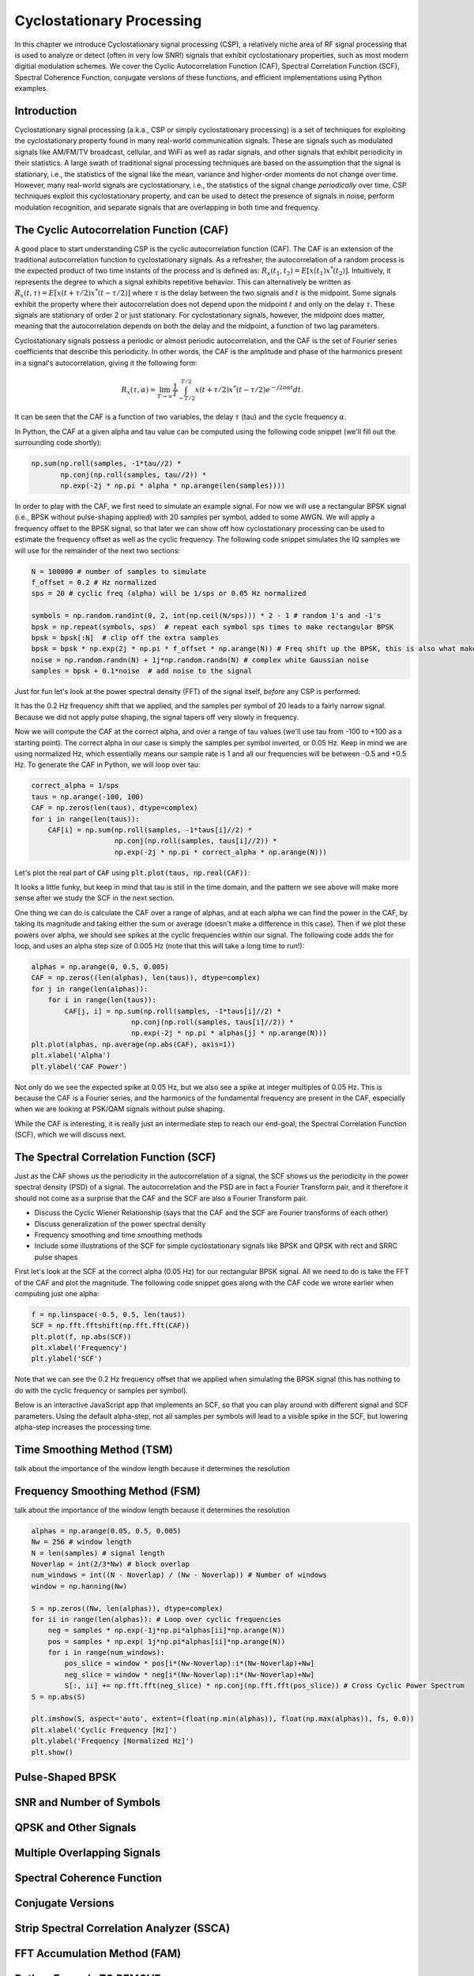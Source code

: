.. _freq-domain-chapter:

##########################
Cyclostationary Processing
##########################

.. raw:: html

 <span style="display: table; margin: 0 auto; font-size: 20px;">Co-authored by <a href="https://www.linkedin.com/in/samuel-brown-vt">Sam Brown</a></span>

In this chapter we introduce Cyclostationary signal processing (CSP), a relatively niche area of RF signal processing that is used to analyze or detect (often in very low SNR!) signals that exhibit cyclostationary properties, such as most modern digitial modulation schemes.  We cover the Cyclic Autocorrelation Function (CAF), Spectral Correlation Function (SCF), Spectral Coherence Function, conjugate versions of these functions, and efficient implementations using Python examples.

****************
Introduction
****************

Cyclostationary signal processing (a.k.a., CSP or simply cyclostationary processing) is a set of techniques for exploiting the cyclostationary property found in many real-world communication signals. These are signals such as modulated signals like AM/FM/TV broadcast, cellular, and WiFi as well as radar signals, and other signals that exhibit periodicity in their statistics. A large swath of traditional signal processing techniques are based on the assumption that the signal is stationary, i.e., the statistics of the signal like the mean, variance and higher-order moments do not change over time. However, many real-world signals are cyclostationary, i.e., the statistics of the signal change *periodically* over time. CSP techniques exploit this cyclostationary property, and can be used to detect the presence of signals in noise, perform modulation recognition, and separate signals that are overlapping in both time and frequency.

************************************************
The Cyclic Autocorrelation Function (CAF)
************************************************

A good place to start understanding CSP is the cyclic autocorrelation function (CAF). The CAF is an extension of the traditional autocorrelation function to cyclostationary signals. As a refresher, the autocorrelation of a random process is the expected product of two time instants of the process and is defined as: :math:`R_x(t_1, t_2) = E[x(t_1)x^*(t_2)]`. Intuitively, it represents the degree to which a signal exhibits repetitive behavior. This can alternatively be written as :math:`R_x(t, \tau) = E[x(t+\tau/2)x^*(t-\tau/2)]` where :math:`\tau` is the delay between the two signals and :math:`t` is the midpoint. Some signals exhibit the property where their autocorrelation does not depend upon the midpoint :math:`t` and only on the delay :math:`\tau`. These signals are stationary of order 2 or just stationary. For cyclostationary signals, however, the midpoint does matter, meaning that the autocorrelation depends on both the delay and the midpoint, a function of two lag parameters.

Cyclostationary signals possess a periodic or almost periodic autocorrelation, and the CAF is the set of Fourier series coefficients that describe this periodicity. In other words, the CAF is the amplitude and phase of the harmonics present in a signal's autocorrelation, giving it the following form: 

.. math::
    R_x(\tau, \alpha) = \lim_{T\rightarrow\infty} \frac{1}{T} \int_{-T/2}^{T/2} x(t + \tau/2)x^*(t - \tau/2)e^{-j2\pi \alpha t}dt.

It can be seen that the CAF is a function of two variables, the delay :math:`\tau` (tau) and the cycle frequency :math:`\alpha`.

In Python, the CAF at a given alpha and tau value can be computed using the following code snippet (we'll fill out the surrounding code shortly):

.. code-block:: python
 
 np.sum(np.roll(samples, -1*tau//2) *
        np.conj(np.roll(samples, tau//2)) *
        np.exp(-2j * np.pi * alpha * np.arange(len(samples))))

In order to play with the CAF, we first need to simulate an example signal. For now we will use a rectangular BPSK signal (i.e., BPSK without pulse-shaping applied) with 20 samples per symbol, added to some AWGN.  We will apply a frequency offset to the BPSK signal, so that later we can show off how cyclostationary processing can be used to estimate the frequency offset as well as the cyclic frequency.  The following code snippet simulates the IQ samples we will use for the remainder of the next two sections:

.. code-block:: python

 N = 100000 # number of samples to simulate
 f_offset = 0.2 # Hz normalized
 sps = 20 # cyclic freq (alpha) will be 1/sps or 0.05 Hz normalized
 
 symbols = np.random.randint(0, 2, int(np.ceil(N/sps))) * 2 - 1 # random 1's and -1's
 bpsk = np.repeat(symbols, sps)  # repeat each symbol sps times to make rectangular BPSK
 bpsk = bpsk[:N]  # clip off the extra samples
 bpsk = bpsk * np.exp(2j * np.pi * f_offset * np.arange(N)) # Freq shift up the BPSK, this is also what makes it complex
 noise = np.random.randn(N) + 1j*np.random.randn(N) # complex white Gaussian noise
 samples = bpsk + 0.1*noise  # add noise to the signal

Just for fun let's look at the power spectral density (FFT) of the signal itself, *before* any CSP is performed:

.. image:: ../_images/psd_of_bpsk_used_for_caf.svg
   :align: center 
   :target: ../_images/psd_of_bpsk_used_for_caf.svg
   :alt: PSD of BPSK used for CAF

It has the 0.2 Hz frequency shift that we applied, and the samples per symbol of 20 leads to a fairly narrow signal.  Because we did not apply pulse shaping, the signal tapers off very slowly in frequency.

Now we will compute the CAF at the correct alpha, and over a range of tau values (we'll use tau from -100 to +100 as a starting point).  The correct alpha in our case is simply the samples per symbol inverted, or 0.05 Hz.  Keep in mind we are using normalized Hz, which essentially means our sample rate is 1 and all our frequencies will be between -0.5 and +0.5 Hz.  To generate the CAF in Python, we will loop over tau:

.. code-block:: python

 correct_alpha = 1/sps
 taus = np.arange(-100, 100)
 CAF = np.zeros(len(taus), dtype=complex)
 for i in range(len(taus)):
     CAF[i] = np.sum(np.roll(samples, -1*taus[i]//2) *
                     np.conj(np.roll(samples, taus[i]//2)) *
                     np.exp(-2j * np.pi * correct_alpha * np.arange(N)))

Let's plot the real part of :code:`CAF` using :code:`plt.plot(taus, np.real(CAF))`:

.. image:: ../_images/caf_at_correct_alpha.svg
   :align: center 
   :target: ../_images/caf_at_correct_alpha.svg
   :alt: CAF at correct alpha

It looks a little funky, but keep in mind that tau is still in the time domain, and the pattern we see above will make more sense after we study the SCF in the next section.

One thing we can do is calculate the CAF over a range of alphas, and at each alpha we can find the power in the CAF, by taking its magnitude and taking either the sum or average (doesn't make a difference in this case).  Then if we plot these powers over alpha, we should see spikes at the cyclic frequencies within our signal.  The following code adds the for loop, and uses an alpha step size of 0.005 Hz (note that this will take a long time to run!):

.. code-block:: python

 alphas = np.arange(0, 0.5, 0.005)
 CAF = np.zeros((len(alphas), len(taus)), dtype=complex)
 for j in range(len(alphas)):
     for i in range(len(taus)):
         CAF[j, i] = np.sum(np.roll(samples, -1*taus[i]//2) *
                         np.conj(np.roll(samples, taus[i]//2)) *
                         np.exp(-2j * np.pi * alphas[j] * np.arange(N)))
 plt.plot(alphas, np.average(np.abs(CAF), axis=1))
 plt.xlabel('Alpha')
 plt.ylabel('CAF Power')

.. image:: ../_images/caf_avg_over_alpha.svg
   :align: center 
   :target: ../_images/caf_avg_over_alpha.svg
   :alt: CAF average over alpha

Not only do we see the expected spike at 0.05 Hz, but we also see a spike at integer multiples of 0.05 Hz.  This is because the CAF is a Fourier series, and the harmonics of the fundamental frequency are present in the CAF, especially when we are looking at PSK/QAM signals without pulse shaping.

While the CAF is interesting, it is really just an intermediate step to reach our end-goal; the Spectral Correlation Function (SCF), which we will discuss next.

************************************************
The Spectral Correlation Function (SCF)
************************************************

Just as the CAF shows us the periodicity in the autocorrelation of a signal, the SCF shows us the periodicity in the power spectral density (PSD) of a signal. The autocorrelation and the PSD are in fact a Fourier Transform pair, and it therefore it should not come as a surprise that the CAF and the SCF are also a Fourier Transform pair.

* Discuss the Cyclic Wiener Relationship (says that the CAF and the SCF are Fourier transforms of each other)
* Discuss generalization of the power spectral density
* Frequency smoothing and time smoothing methods
* Include some illustrations of the SCF for simple cyclostationary signals like BPSK and QPSK with rect and SRRC pulse shapes

First let's look at the SCF at the correct alpha (0.05 Hz) for our rectangular BPSK signal.  All we need to do is take the FFT of the CAF and plot the magnitude.  The following code snippet goes along with the CAF code we wrote earlier when computing just one alpha:

.. code-block:: python

 f = np.linspace(-0.5, 0.5, len(taus))
 SCF = np.fft.fftshift(np.fft.fft(CAF))
 plt.plot(f, np.abs(SCF))
 plt.xlabel('Frequency')
 plt.ylabel('SCF')

.. image:: ../_images/fft_of_caf.svg
   :align: center 
   :target: ../_images/fft_of_caf.svg
   :alt: FFT of CAF

Note that we can see the 0.2 Hz frequency offset that we applied when simulating the BPSK signal (this has nothing to do with the cyclic frequency or samples per symbol). 

Below is an interactive JavaScript app that implements an SCF, so that you can play around with different signal and SCF parameters.  Using the default alpha-step, not all samples per symbols will lead to a visible spike in the SCF, but lowering alpha-step increases the processing time.

.. raw:: html

    <form id="mainform" name="mainform">
        <label>Samples to Simulate </label>
        <select id="N">
            <option value="1024">1024</option>
            <option value="2048">2048</option>
            <option value="4096">4096</option>
            <option value="8192" selected="selected">8192</option>
            <option value="16384">16384</option>
            <option value="32768">32768</option>
            <option value="65536">65536</option>
            <option value="131072">131072</option>
            <option value="262144">262144</option>
        </select>
        <br />
        <label>Frequency [normalized Hz] </label>
        <input type="range" id="freq" value="0.2" min="0" max="1" step="0.005">
        <span id="freq_display">0.2</span>
        <br />
        <label>Samples per Symbol [int] </label>
        <input type="range" id="sps" value="20" min="4" max="30" step="1">
        <span id="sps_display">20</span>
        <br />
        <label>RC Rolloff [0 to 1] </label>
        <input type="number" id="rolloff" value="0.5" min="0" max="1" step="0.0001">
        <label>Rectangular Pulses </label>
        <input type="checkbox" id="rect" checked>
        <br />
        <label>Alpha Start </label>
        <input type="number" id="alpha_start" value="0" min="0" max="100" step="0.0001">
        <br />
        <label>Alpha Stop </label>
        <input type="number" id="alpha_stop" value="0.3" min="0" max="1" step="0.0001">
        <br />
        <label>Alpha Step </label>
        <input type="number" id="alpha_step" value="0.001" min="0.0001" max="0.1" step="0.0001">
        <br />
        <label>Noise Level </label>
        <input type="number" id="noise" value="0.001" min="0" max="10" step="0.0001">
        <br />
        <button type="submit" id="submit_button">Submit</button>
    </form>
    <form id="resetform" name="resetform">
        <button type="submit" id="submit_button">Reset</button>
    </form>
    <canvas id="scf_canvas"></canvas>
    <script>cyclostationary_app()</script>
    </body>

***************************
Time Smoothing Method (TSM)
***************************

talk about the importance of the window length because it determines the resolution

********************************
Frequency Smoothing Method (FSM)
********************************

talk about the importance of the window length because it determines the resolution

.. code-block:: python

 alphas = np.arange(0.05, 0.5, 0.005)
 Nw = 256 # window length
 N = len(samples) # signal length
 Noverlap = int(2/3*Nw) # block overlap
 num_windows = int((N - Noverlap) / (Nw - Noverlap)) # Number of windows
 window = np.hanning(Nw)
 
 S = np.zeros((Nw, len(alphas)), dtype=complex)
 for ii in range(len(alphas)): # Loop over cyclic frequencies
     neg = samples * np.exp(-1j*np.pi*alphas[ii]*np.arange(N))
     pos = samples * np.exp( 1j*np.pi*alphas[ii]*np.arange(N))
     for i in range(num_windows):
         pos_slice = window * pos[i*(Nw-Noverlap):i*(Nw-Noverlap)+Nw]
         neg_slice = window * neg[i*(Nw-Noverlap):i*(Nw-Noverlap)+Nw]
         S[:, ii] += np.fft.fft(neg_slice) * np.conj(np.fft.fft(pos_slice)) # Cross Cyclic Power Spectrum
 S = np.abs(S)
 
 plt.imshow(S, aspect='auto', extent=(float(np.min(alphas)), float(np.max(alphas)), fs, 0.0))
 plt.xlabel('Cyclic Frequency [Hz]')
 plt.ylabel('Frequency [Normalized Hz]')
 plt.show()


********************************
Pulse-Shaped BPSK
********************************


********************************
SNR and Number of Symbols
********************************


********************************
QPSK and Other Signals
********************************

********************************
Multiple Overlapping Signals
********************************

********************************
Spectral Coherence Function
********************************

********************************
Conjugate Versions
********************************

***********************************************
Strip Spectral Correlation Analyzer (SSCA)
***********************************************

********************************
FFT Accumulation Method (FAM)
********************************


********************************
Python Example TO REMOVE
********************************

The following example demonstrates how to compute the SCF of a cyclostationary signal using the `cspy` package. The example generates a random cyclostationary signal, computes the SCF using the `scf` function, and plots the SCF using the `plot_scf` function.


.. code-block:: python

 ##### Generate the Spectral Correlation Function #####
 
 a_res = 0.005
 a_vals = np.arange(-1, 1, a_res)
 smoothing_len = 2048
 window = np.hanning(smoothing_len)
 
 X = np.fft.fft(signal)
 X = np.fft.fftshift(X)
 
 SCF = np.zeros((len(a_vals), num_samples))
 SCF_conj = np.zeros((len(a_vals), num_samples))
 
 for i, a in enumerate(a_vals):
     SCF[i, :] = np.roll(X, -int(np.floor(a*num_samples/2)))*np.conj(np.roll(X, int(np.floor(a*num_samples/2))))
     SCF[i, :abs(round(a*num_samples/2))] = 0
     SCF[i, -abs(round(a*num_samples/2))-1:] = 0
     SCF[i, :] = np.convolve(SCF[i, :], window, mode='same')
     
     SCF_conj[i, :] = np.roll(X, int(np.floor(a*num_samples/2))-1)*np.flip(np.roll(X, int(np.floor(a*num_samples/2))))
     SCF_conj[i, :abs(round(a*num_samples/2))] = 0
     SCF_conj[i, -abs(round(a*num_samples/2))-1:] = 0
     SCF_conj[i, :] = np.convolve(SCF_conj[i, :], window, mode='same')
 
 ##### Plot the Spectral Correlation Function #####
 
 dym_range_dB = 20
 max_val = np.max(SCF[np.where(a_vals > a_res),:])
 linear_scale = True
 
 plt.set_cmap("viridis")
 
 plt.figure(figsize=(10, 5))
 plt.subplot(1, 2, 1)
 if linear_scale:
     plt.imshow(np.abs(SCF), aspect='auto', extent=[-0.5, 0.5, -1, 1],
            vmax=max_val)
 else:
     plt.imshow(10*np.log10(np.abs(SCF)), aspect='auto', extent=[-0.5, 0.5, -1, 1],
             vmax=10*np.log10(max_val), vmin=10*np.log10(max_val)-dym_range_dB)
 
 plt.ylim([0, 0.5])
 plt.xlabel("Normalized Frequency")
 plt.ylabel("Cycle Frequency")
 plt.colorbar()
 plt.title("Non-Conjugate SCF")
 
 max_val = np.max(SCF_conj)
 
 plt.subplot(1, 2, 2)
 if linear_scale:
     plt.imshow(np.abs(SCF_conj), aspect='auto', extent=[-0.5, 0.5, -1, 1],
            vmax=max_val)
 else:
     plt.imshow(10*np.log10(np.abs(SCF_conj)), aspect='auto', extent=[-0.5, 0.5, -1, 1], 
             vmax=10*np.log10(max_val), vmin=10*np.log10(max_val)-dym_range_dB)
 plt.xlabel("Normalized Frequency")
 plt.ylabel("Cycle Frequency")
 plt.ylim([-0.5, 0.5])
 plt.colorbar()
 plt.title("Conjugate SCF")
 plt.tight_layout()
 
 plt.show()

****************
Further Reading
****************

https://cyclostationary.blog/
